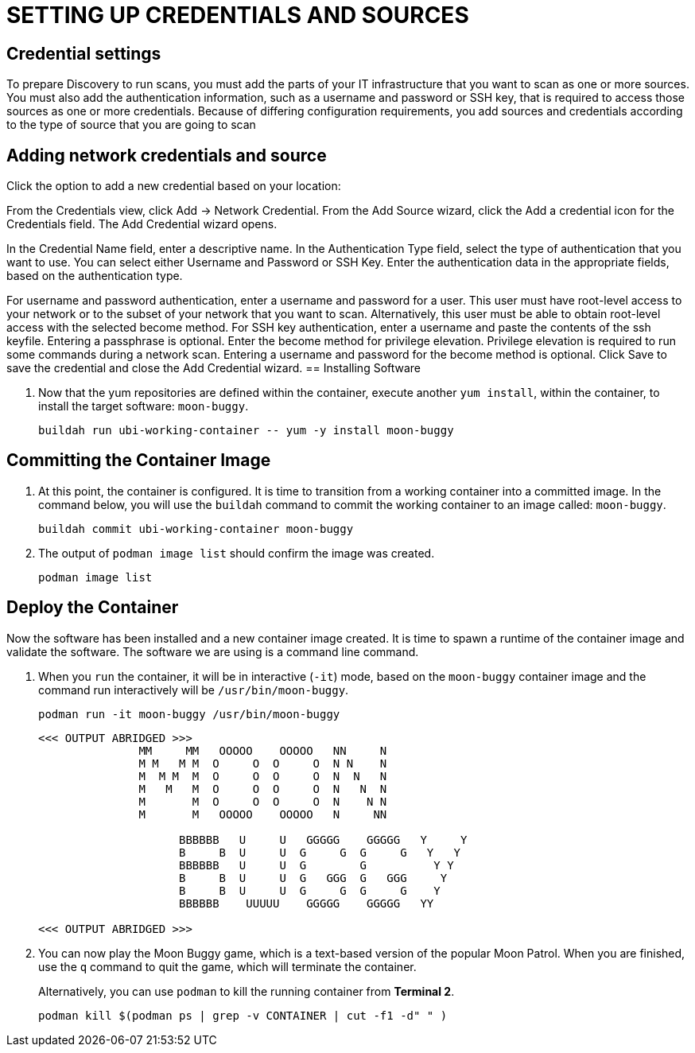 = SETTING UP CREDENTIALS AND SOURCES

== Credential settings

To prepare Discovery to run scans, you must add the parts of your IT infrastructure that you want to scan as one or more sources. You must also add the authentication information, such as a username and password or SSH key, that is required to access those sources as one or more credentials. Because of differing configuration requirements, you add sources and credentials according to the type of source that you are going to scan

== Adding network credentials and source
Click the option to add a new credential based on your location:

From the Credentials view, click Add → Network Credential.
From the Add Source wizard, click the Add a credential icon for the Credentials field.
The Add Credential wizard opens.

In the Credential Name field, enter a descriptive name.
In the Authentication Type field, select the type of authentication that you want to use. You can select either Username and Password or SSH Key.
Enter the authentication data in the appropriate fields, based on the authentication type.

For username and password authentication, enter a username and password for a user. This user must have root-level access to your network or to the subset of your network that you want to scan. Alternatively, this user must be able to obtain root-level access with the selected become method.
For SSH key authentication, enter a username and paste the contents of the ssh keyfile. Entering a passphrase is optional.
Enter the become method for privilege elevation. Privilege elevation is required to run some commands during a network scan. Entering a username and password for the become method is optional.
Click Save to save the credential and close the Add Credential wizard.
== Installing Software


. Now that the yum repositories are defined within the container, execute 
another `yum install`, within the container, to install the target
software: `moon-buggy`.

+
[source,bash]
----
buildah run ubi-working-container -- yum -y install moon-buggy
----


== Committing the Container Image

. At this point, the container is configured.  It is time to transition from a
working container into a committed image.  In the command below, you will use
the `buildah` command to commit the working container to an image called:
`moon-buggy`.

+
[source,bash]
----
buildah commit ubi-working-container moon-buggy
----

+
. The output of `podman image list` should confirm the image was created.

+
[source,bash]
----
podman image list
----


== Deploy the Container

Now the software has been installed and a new container image created.  It is
time to spawn a runtime of the container image and validate the software.  The
software we are using is a command line command.  

. When you `run` the container,
it will be in interactive (`-it`) mode, based on the `moon-buggy` container
image and the command run interactively will be `/usr/bin/moon-buggy`.

+
[source,bash]
----
podman run -it moon-buggy /usr/bin/moon-buggy
----

+
[source,textinfo]
----

<<< OUTPUT ABRIDGED >>>
               MM     MM   OOOOO    OOOOO   NN     N
               M M   M M  O     O  O     O  N N    N
               M  M M  M  O     O  O     O  N  N   N
               M   M   M  O     O  O     O  N   N  N
               M       M  O     O  O     O  N    N N
               M       M   OOOOO    OOOOO   N     NN

                     BBBBBB   U     U   GGGGG    GGGGG   Y     Y
                     B     B  U     U  G     G  G     G   Y   Y
                     BBBBBB   U     U  G        G          Y Y
                     B     B  U     U  G   GGG  G   GGG     Y
                     B     B  U     U  G     G  G     G    Y
                     BBBBBB    UUUUU    GGGGG    GGGGG   YY

<<< OUTPUT ABRIDGED >>>
----

. You can now play the Moon Buggy game, which is a text-based version of the
popular Moon Patrol.  When you are finished, use the `q` command to quit the
game, which will terminate the container.

+
Alternatively, you can use `podman` to kill the running container from
*Terminal 2*.

+
[source,bash]
----
podman kill $(podman ps | grep -v CONTAINER | cut -f1 -d" " )
----
